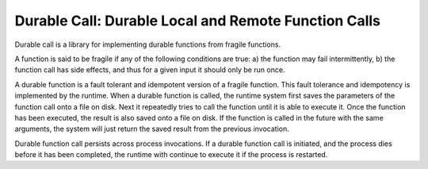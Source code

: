 Durable Call: Durable Local and Remote Function Calls
=====================================================

Durable call is a library for implementing durable functions
from fragile functions.

A function is said to be fragile
if any of the following conditions are true:
a) the function may fail intermittently,
b) the function call has side effects,
and thus for a given input it should only be run once.

A durable function is a fault tolerant and idempotent version
of a fragile function.
This fault tolerance and idempotency is implemented by the runtime.
When a durable function is called,
the runtime system first saves the parameters of the function call
onto a file on disk.
Next it repeatedly tries to call the function
until it is able to execute it.
Once the function has been executed,
the result is also saved
onto a file on disk.
If the function is called in the future with the same arguments,
the system will just return the saved result
from the previous invocation.

Durable function call persists across process invocations.
If a durable function call is initiated,
and the process dies before it has been completed,
the runtime with continue to execute it
if the process is restarted.
